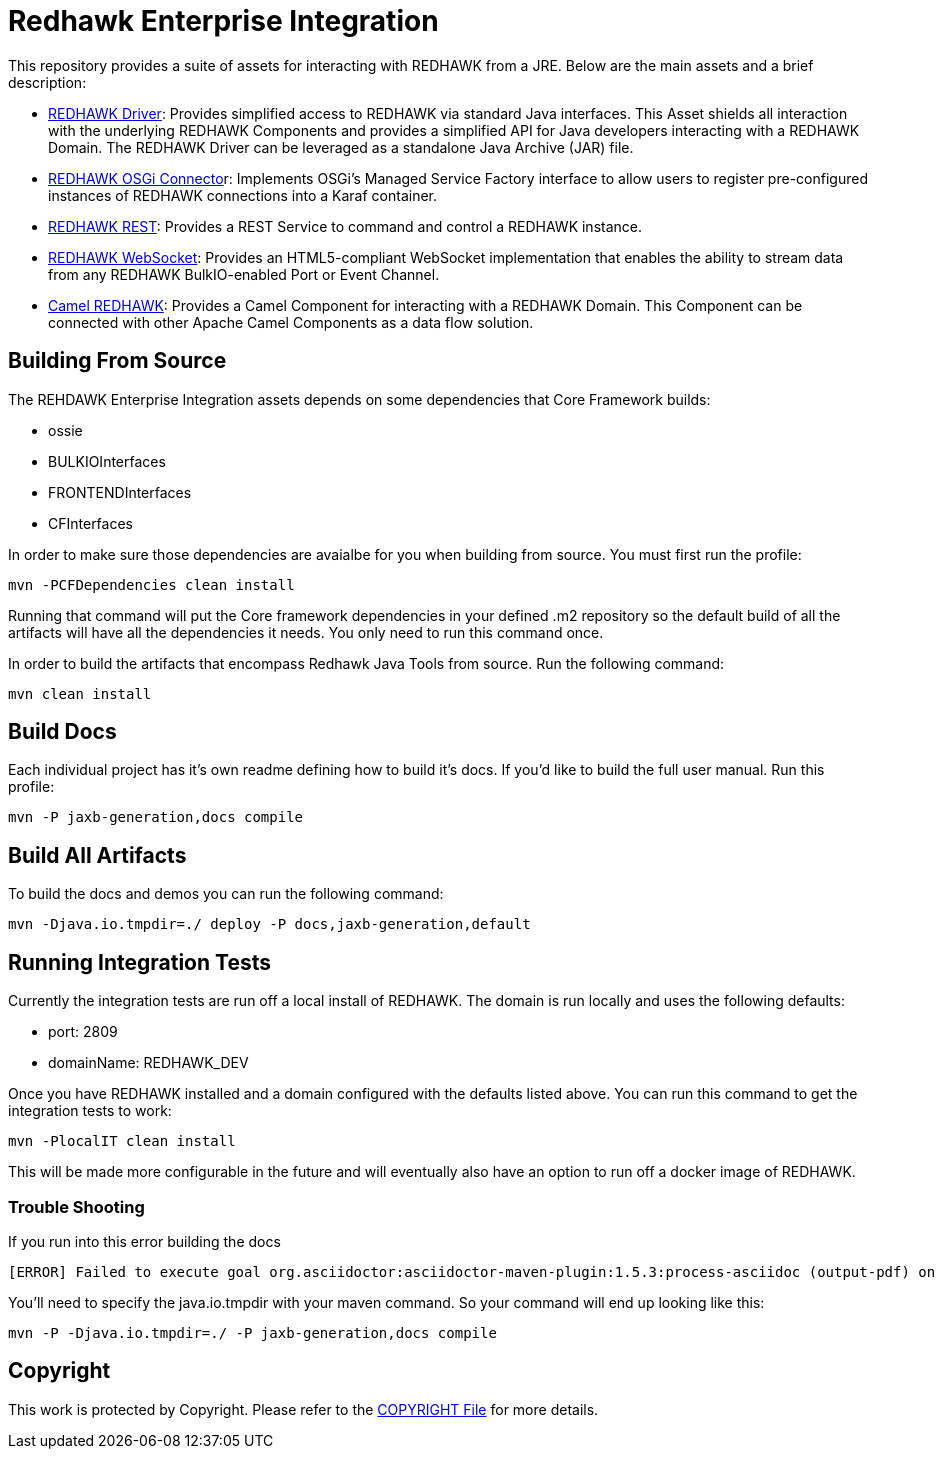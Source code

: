 = Redhawk Enterprise Integration

////
* [Redhawk Driver](redhawk-driver/readme.md): Library that enables Java developer to interact with REDHAWK. Provides the ability to command & control your REDHAWK instance programatically.  
* [Redhawk Connector](redhawk-connector): Uses OSGi's Managed Service Factory interface to allow users to register pre-configured instances of REDHAWK connections into a KARAF container. 
* [Redhawk REST](redhawk-rest): Provides REST Service to command and control REDHAWK Instance
* [Redhawk Websocket](redhawk-websocket): Enables users to connect to a port of event channel and provide data back to a GUI using a websocket. 
* [Camel REDHAWK](camel-redhawk): Provides REDHAWK Camel Component. S 
* [Redhawk Feature](redhawk-featutre): Contains Feature for installing all of the above REDHAWK assets into base KARAF 
* [Redhawk Karaf Assembly](redhawk-karaf-assembly): Builds a custom KARAF distribution with a Redhawk Driver, Redhawk Connector, Redhawk Websocket, Redhawk REST and Camel REDHAWK pre-installed.  

////

This repository provides a suite of assets for interacting with REDHAWK from a JRE. Below are the main assets and a brief description: 

* link:redhawk-driver/readme.adoc[REDHAWK Driver]: Provides simplified access to REDHAWK via standard Java interfaces. This Asset shields all interaction with the underlying REDHAWK Components and provides a simplified API for Java developers interacting with a REDHAWK Domain. The REDHAWK Driver can be leveraged as a standalone Java Archive (JAR) file.

* link:redhawk-connector/readme.adoc[REDHAWK OSGi Connecto]r: Implements OSGi’s Managed Service Factory interface to allow users to register pre-configured instances of REDHAWK connections into a Karaf container.

* link:redhawk-rest/readme.adoc[REDHAWK REST]: Provides a REST Service to command and control a REDHAWK instance.

* link:redhawk-websocket/readme.adoc[REDHAWK WebSocket]: Provides an HTML5-compliant WebSocket implementation that enables the ability to stream data from any REDHAWK BulkIO-enabled Port or Event Channel.

* link:redhawk-camel/readme.adoc[Camel REDHAWK]: Provides a Camel Component for interacting with a REDHAWK Domain. This Component can be connected with other Apache Camel Components as a data flow solution.

== Building From Source 


The REHDAWK Enterprise Integration assets depends on some dependencies that Core Framework builds:

* ossie
* BULKIOInterfaces
* FRONTENDInterfaces
* CFInterfaces

In order to make sure those dependencies are avaialbe for you when building from source. You must first run the profile:

----
mvn -PCFDependencies clean install 
----

Running that command will put the Core framework dependencies in your defined .m2 repository so the default build of all the artifacts will have all the dependencies it needs. You only need to run this command once. 

In order to build the artifacts that encompass Redhawk Java Tools from source. Run the following command:

----
mvn clean install
----

== Build Docs 

Each individual project has it's own readme defining how to build it's docs. If you'd like to build the full user manual. Run this profile: 

----
mvn -P jaxb-generation,docs compile
----

== Build All Artifacts

To build the docs and demos you can run the following command: 

----
mvn -Djava.io.tmpdir=./ deploy -P docs,jaxb-generation,default
----

== Running Integration Tests

Currently the integration tests are run off a local install of REDHAWK. The domain is run locally and uses the following defaults:

* port: 2809
* domainName: REDHAWK_DEV

Once you have REDHAWK installed and a domain configured with the defaults listed above. You can run this command to get the integration tests to work:

	mvn -PlocalIT clean install 

This will be made more configurable in the future and will eventually also have an option to run off a docker image of REDHAWK. 


=== Trouble Shooting

If you run into this error building the docs

----
[ERROR] Failed to execute goal org.asciidoctor:asciidoctor-maven-plugin:1.5.3:process-asciidoc (output-pdf) on project redhawk-rest: Execution output-pdf of goal org.asciidoctor:asciidoctor-maven-plugin:1.5.3:process-asciidoc failed: org.jruby.exceptions.RaiseException: (NotImplementedError) fstat unimplemented unsupported or native support failed to load -> [Help 1]
----

You'll need to specify the java.io.tmpdir with your maven command. So your command will end up looking like this:

----
mvn -P -Djava.io.tmpdir=./ -P jaxb-generation,docs compile
----

== Copyright 

This work is protected by Copyright. Please refer to the link:COPYRIGHT[COPYRIGHT File] for more details.
